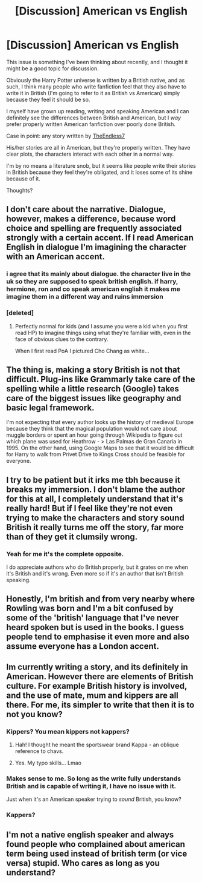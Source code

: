 #+TITLE: [Discussion] American vs English

* [Discussion] American vs English
:PROPERTIES:
:Author: Phonsz
:Score: 7
:DateUnix: 1516223883.0
:DateShort: 2018-Jan-18
:FlairText: Discussion
:END:
This issue is something I've been thinking about recently, and I thought it might be a good topic for discussion.

Obviously the Harry Potter universe is written by a British native, and as such, I think many people who write fanfiction feel that they also have to write it in British (I'm going to refer to it as British vs American) simply because they feel it should be so.

I myself have grown up reading, writing and speaking American and I can definitely see the differences between British and American, but I /way/ prefer properly written American fanfiction over poorly done British.

Case in point: any story written by [[https://www.fanfiction.net/u/2638737/TheEndless7][TheEndless7]]

His/her stories are all in American, but they're properly written. They have clear plots, the characters interact with each other in a normal way.

I'm by no means a literature snob, but it seems like people write their stories in British because they feel they're obligated, and it loses some of its shine because of it.

Thoughts?


** I don't care about the narrative. Dialogue, however, makes a difference, because word choice and spelling are frequently associated strongly with a certain accent. If I read American English in dialogue I'm imagining the character with an American accent.
:PROPERTIES:
:Author: Taure
:Score: 24
:DateUnix: 1516228223.0
:DateShort: 2018-Jan-18
:END:

*** i agree that its mainly about dialogue. the character live in the uk so they are supposed to speak british english. if harry, hermione, ron and co speak american english it makes me imagine them in a different way and ruins immersion
:PROPERTIES:
:Author: natus92
:Score: 5
:DateUnix: 1516232999.0
:DateShort: 2018-Jan-18
:END:


*** [deleted]
:PROPERTIES:
:Score: 3
:DateUnix: 1516253795.0
:DateShort: 2018-Jan-18
:END:

**** Perfectly normal for kids (and I assume you were a kid when you first read HP) to imagine things using what they're familiar with, even in the face of obvious clues to the contrary.

When I first read PoA I pictured Cho Chang as white...
:PROPERTIES:
:Author: Taure
:Score: 6
:DateUnix: 1516266211.0
:DateShort: 2018-Jan-18
:END:


** The thing is, making a story British is not that difficult. Plug-ins like Grammarly take care of the spelling while a little research (Google) takes care of the biggest issues like geography and basic legal framework.

I'm not expecting that every author looks up the history of medieval Europe because they think that the magical population would not care about muggle borders or spent an hour going through Wikipedia to figure out which plane was used for Heathrow - > Las Palmas de Gran Canaria in 1995. On the other hand, using Google Maps to see that it would be difficult for Harry to walk from Privet Drive to Kings Cross should be feasible for everyone.
:PROPERTIES:
:Author: Hellstrike
:Score: 17
:DateUnix: 1516226827.0
:DateShort: 2018-Jan-18
:END:


** I try to be patient but it irks me tbh because it breaks my immersion. I don't blame the author for this at all, I completely understand that it's really hard! But if I feel like they're not even trying to make the characters and story sound British it really turns me off the story, far more than of they get it clumsily wrong.
:PROPERTIES:
:Author: FloreatCastellum
:Score: 9
:DateUnix: 1516230068.0
:DateShort: 2018-Jan-18
:END:

*** Yeah for me it's the complete opposite.

I do appreciate authors who do British properly, but it grates on me when it's British and it's wrong. Even more so if it's an author that isn't British speaking.
:PROPERTIES:
:Author: Phonsz
:Score: 1
:DateUnix: 1516234725.0
:DateShort: 2018-Jan-18
:END:


** Honestly, I'm british and from very nearby where Rowling was born and I'm a bit confused by some of the 'british' language that I've never heard spoken but is used in the books. I guess people tend to emphasise it even more and also assume everyone has a London accent.
:PROPERTIES:
:Author: Luuuma
:Score: 1
:DateUnix: 1516319507.0
:DateShort: 2018-Jan-19
:END:


** Im currently writing a story, and its definitely in American. However there are elements of British culture. For example British history is involved, and the use of mate, mum and kippers are all there. For me, its simpler to write that then it is to not you know?
:PROPERTIES:
:Author: Zerokun11
:Score: 1
:DateUnix: 1516226232.0
:DateShort: 2018-Jan-18
:END:

*** Kippers? You mean kippers not kappers?
:PROPERTIES:
:Author: MagicMistoffelees
:Score: 2
:DateUnix: 1516258504.0
:DateShort: 2018-Jan-18
:END:

**** Hah! I thought he meant the sportswear brand Kappa - an oblique reference to chavs.
:PROPERTIES:
:Author: Taure
:Score: 4
:DateUnix: 1516265849.0
:DateShort: 2018-Jan-18
:END:


**** Yes. My typo skills... Lmao
:PROPERTIES:
:Author: Zerokun11
:Score: 1
:DateUnix: 1516286692.0
:DateShort: 2018-Jan-18
:END:


*** Makes sense to me. So long as the write fully understands British and is capable of writing it, I have no issue with it.

Just when it's an American speaker trying to /sound/ British, you know?
:PROPERTIES:
:Author: Phonsz
:Score: 1
:DateUnix: 1516226869.0
:DateShort: 2018-Jan-18
:END:


*** Kappers?
:PROPERTIES:
:Author: booksandpots
:Score: 1
:DateUnix: 1516230743.0
:DateShort: 2018-Jan-18
:END:


** I'm not a native english speaker and always found people who complained about american term being used instead of british term (or vice versa) stupid. Who cares as long as you understand?
:PROPERTIES:
:Author: Quoba
:Score: 0
:DateUnix: 1516285962.0
:DateShort: 2018-Jan-18
:END:

